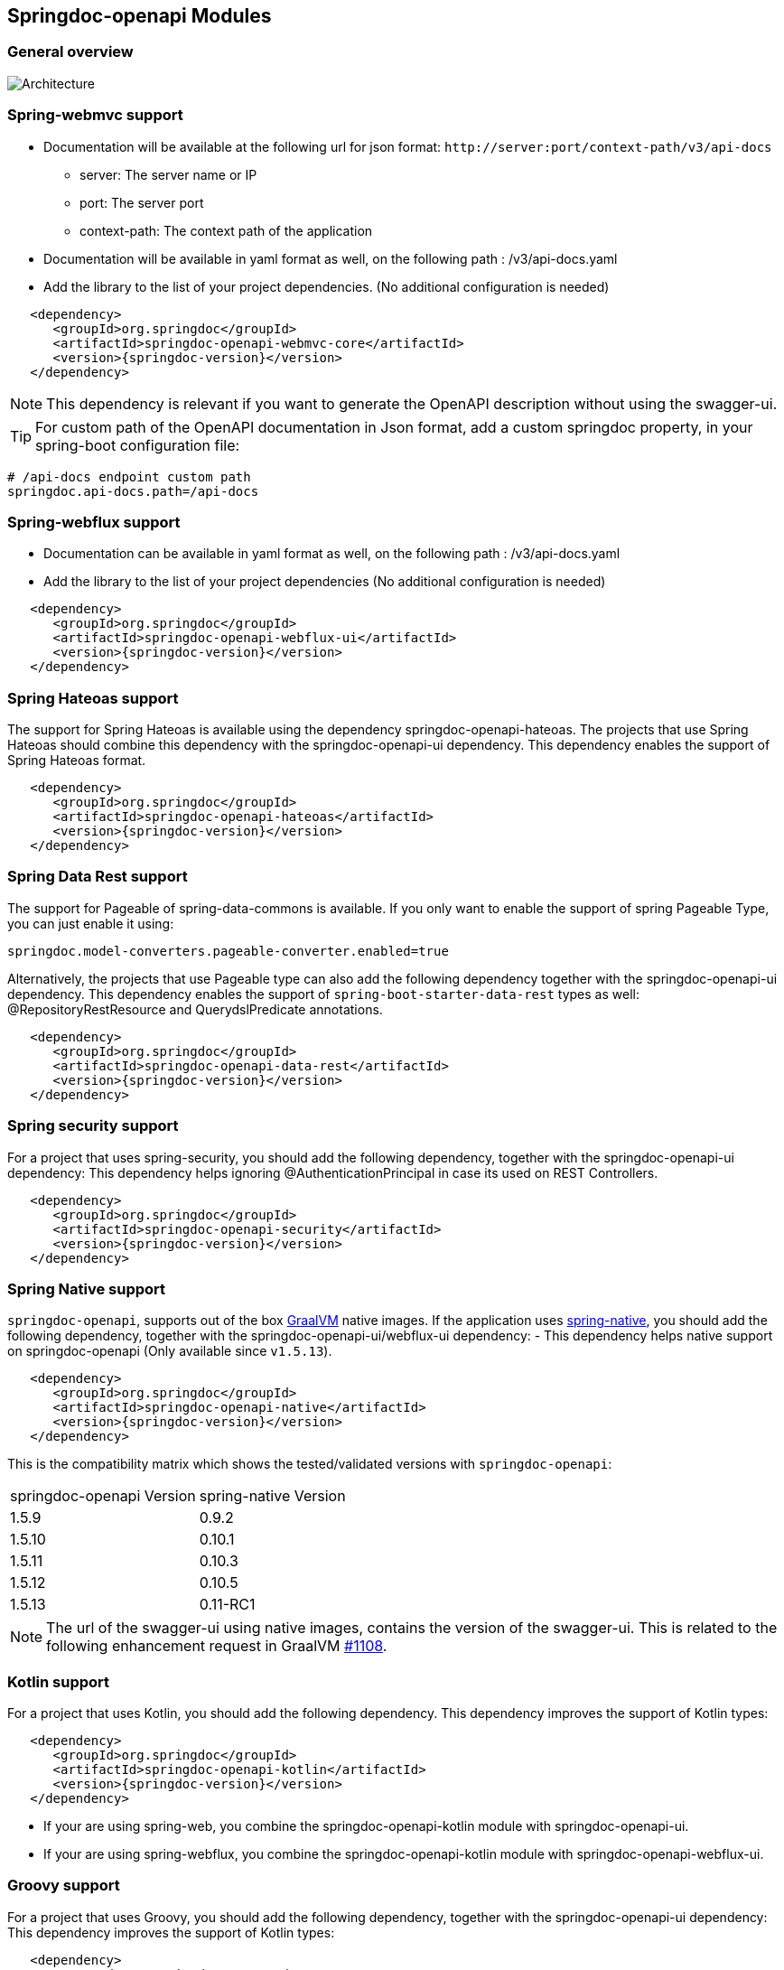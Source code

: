 [[modules]]
== Springdoc-openapi Modules

=== General overview
image::images/common.jpg[Architecture]

=== Spring-webmvc support

*   Documentation will be available at the following url for json format: `\http://server:port/context-path/v3/api-docs`
**  server: The server name or IP
**  port: The server port
**  context-path: The context path of the application
*   Documentation will be available in yaml format as well, on the following path : /v3/api-docs.yaml
*   Add the library to the list of your project dependencies. (No additional configuration is needed)

[source,xml, subs="attributes+"]
----
   <dependency>
      <groupId>org.springdoc</groupId>
      <artifactId>springdoc-openapi-webmvc-core</artifactId>
      <version>{springdoc-version}</version>
   </dependency>
----

NOTE: This dependency is relevant if you want to generate the OpenAPI description without using the swagger-ui.

TIP: For custom path of the OpenAPI documentation in Json format, add a custom springdoc property, in your spring-boot configuration file:

[source,properties, subs="attributes+"]
----
# /api-docs endpoint custom path
springdoc.api-docs.path=/api-docs
----


=== Spring-webflux support

*   Documentation can be available in yaml format as well, on the following path : /v3/api-docs.yaml
*   Add the library to the list of your project dependencies (No additional configuration is needed)

[source,xml, subs="attributes+"]
----
   <dependency>
      <groupId>org.springdoc</groupId>
      <artifactId>springdoc-openapi-webflux-ui</artifactId>
      <version>{springdoc-version}</version>
   </dependency>
----


=== Spring Hateoas support
The support for Spring Hateoas is available using the dependency springdoc-openapi-hateoas.
The projects that use Spring Hateoas should combine this dependency with the springdoc-openapi-ui dependency.
This dependency enables the support of Spring Hateoas format.

[source,xml, subs="attributes+"]
----
   <dependency>
      <groupId>org.springdoc</groupId>
      <artifactId>springdoc-openapi-hateoas</artifactId>
      <version>{springdoc-version}</version>
   </dependency>
----

=== Spring Data Rest support
The support for Pageable of spring-data-commons is available.
If you only want to enable the support of spring Pageable Type, you can just enable it using:

[source,properties]
----
springdoc.model-converters.pageable-converter.enabled=true
----

Alternatively, the projects that use Pageable type can also add the following dependency together with the springdoc-openapi-ui dependency.
This dependency enables the support of `spring-boot-starter-data-rest` types as well: @RepositoryRestResource and QuerydslPredicate annotations.

[source,xml, subs="attributes+"]
----
   <dependency>
      <groupId>org.springdoc</groupId>
      <artifactId>springdoc-openapi-data-rest</artifactId>
      <version>{springdoc-version}</version>
   </dependency>
----

=== Spring security support
For a project that uses spring-security, you should add the following dependency, together with the springdoc-openapi-ui dependency:
This dependency helps ignoring @AuthenticationPrincipal in case its used on REST Controllers.

[source,xml, subs="attributes+"]
----
   <dependency>
      <groupId>org.springdoc</groupId>
      <artifactId>springdoc-openapi-security</artifactId>
      <version>{springdoc-version}</version>
   </dependency>
----

=== Spring Native support
`springdoc-openapi`, supports out of the box https://www.graalvm.org/[GraalVM] native images.
If the application uses https://docs.spring.io/spring-native/docs/current/reference/htmlsingle/[spring-native], you should add the following dependency, together with the springdoc-openapi-ui/webflux-ui dependency:
- This dependency helps native support on springdoc-openapi (Only available since `v1.5.13`).

[source,xml, subs="attributes+"]
----
   <dependency>
      <groupId>org.springdoc</groupId>
      <artifactId>springdoc-openapi-native</artifactId>
      <version>{springdoc-version}</version>
   </dependency>
----

This is the compatibility matrix which shows the tested/validated versions with `springdoc-openapi`:

|===
|springdoc-openapi Version | spring-native Version
|1.5.9 | 0.9.2
|1.5.10 | 0.10.1
|1.5.11 | 0.10.3
|1.5.12 | 0.10.5
|1.5.13 | 0.11-RC1
|===

NOTE:  The url of the swagger-ui using native images, contains the version of the swagger-ui. This is related to the following enhancement request in GraalVM https://github.com/oracle/graal/issues/1108[#1108].

=== Kotlin support
For a project that uses Kotlin, you should add the following dependency.
This dependency improves the support of Kotlin types:

[source,xml, subs="attributes+"]
----
   <dependency>
      <groupId>org.springdoc</groupId>
      <artifactId>springdoc-openapi-kotlin</artifactId>
      <version>{springdoc-version}</version>
   </dependency>
----

* If your are using spring-web, you combine the springdoc-openapi-kotlin module with springdoc-openapi-ui.
* If your are using spring-webflux, you combine the springdoc-openapi-kotlin module  with springdoc-openapi-webflux-ui.

=== Groovy support
For a project that uses Groovy, you should add the following dependency, together with the springdoc-openapi-ui dependency:
This dependency improves the support of Kotlin types:

[source,xml, subs="attributes+"]
----
   <dependency>
      <groupId>org.springdoc</groupId>
      <artifactId>springdoc-openapi-groovy</artifactId>
      <version>{springdoc-version}</version>
   </dependency>
----

=== Javadoc support
For a project that wants to enable javadoc support, you should add the following dependency, together with the `springdoc-openapi-ui` dependency:

[source,xml, subs="attributes+"]
----
   <dependency>
      <groupId>org.springdoc</groupId>
      <artifactId>springdoc-openapi-javadoc</artifactId>
      <version>{springdoc-version}</version>
   </dependency>
----

This dependency improves the support of javadoc tags and comments:

- The javadoc comment of a method: is resolved as the `@Operation` description
- ``@return ``: is resolved as the `@Operation` response description
- The javadoc comment of an attribute: is resolved as '@Schema' description for this field.

This dependency is based on the library https://github.com/dnault/therapi-runtime-javadoc[therapi-runtime-javadoc]

NOTE: Make sure, you enable the annotation processor of `therapi-runtime-javadoc` in order to enable javadoc support for springdoc-openapi.

[source,xml, subs="attributes+"]
----
	<build>
		<plugins>
			<plugin>
				<groupId>org.apache.maven.plugins</groupId>
				<artifactId>maven-compiler-plugin</artifactId>
				<configuration>
					<annotationProcessorPaths>
						<path>
							<groupId>com.github.therapi</groupId>
							<artifactId>therapi-runtime-javadoc-scribe</artifactId>
							<version>0.12.0</version>
						</path>
					</annotationProcessorPaths>
				</configuration>
			</plugin>
		</plugins>
	</build>
----

TIP: If both a swagger-annotation description and a javadoc comment are present. The value of the swagger-annotation description will be used.
